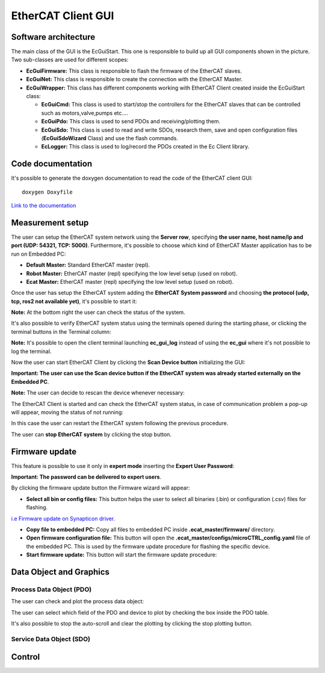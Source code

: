 .. _EtherCAT Client GUI:

*********************
EtherCAT Client GUI
*********************

.. image:: _static/EtherCAT_Client_GUI_Img/EtherCAT_Client_GUI_Img_0.png

.. _EtherCAT GUI Architecture:

Software architecture
=============================

.. image:: _static/EtherCAT_Client_GUI_Img/EtherCAT_Client_GUI_Img_1.png

The main class of the GUI is the EcGuiStart. This one is responsible to build up all GUI components shown in the picture. 
Two sub-classes are used for different scopes:

* **EcGuiFirmware:** This class is responsible to flash the firmware of the EtherCAT slaves.
* **EcGuiNet:** This class is responsible to create the connection with the EtherCAT Master.
* **EcGuiWrapper:** This class has different components working with EtherCAT Client created inside the EcGuiStart class:

  * **EcGuiCmd:** This class is used to start/stop the controllers for the EtherCAT slaves that can be controlled such as motors,valve,pumps etc....
  * **EcGuiPdo:** This class is used to send PDOs and receiving/plotting them.
  * **EcGuiSdo:** This class is used to read and write SDOs, research them, save and open configuration files (**EcGuiSdoWizard** Class) and use the flash commands. 
  * **EcLogger:** This class is used to log/record the PDOs created in the Ec Client library.

.. _EtherCAT Client GUI Code documentation:

Code documentation
========================================

It's possible to generate the doxygen documentation to read the code of the EtherCAT client GUI::

   doxygen Doxyfile

`Link to the documentation <https://advanced-robotics-facility.github.io/ecat-client-advr/gui/>`__ 

Measurement setup
========================================

.. image:: _static/EtherCAT_Client_GUI_Img/EtherCAT_Client_GUI_Img_2.png

The user can setup the EtherCAT system network using the **Server row**, specifying **the user name, host name/ip and port (UDP: 54321, TCP: 5000)**. Furthermore, it's possible to choose which kind of EtherCAT Master application has to be run on Embedded PC:

* **Default Master:** Standard EtherCAT master (repl).
* **Robot Master:** EtherCAT master (repl) specifying the low level setup (used on robot).
* **Ecat Master:** EtherCAT master (repl) specifying the low level setup (used on robot).

Once the user has setup the EtherCAT system adding the **EtherCAT System password** and choosing **the protocol (udp, tcp, ros2 not available yet)**, it's possible to start it:

.. image:: _static/EtherCAT_Client_GUI_Img/EtherCAT_Client_GUI_Img_3.png

**Note:** At the bottom right the user can check the status of the system.

It's also possible to verify EtherCAT system status using the terminals opened during the starting phase, or clicking the terminal buttons in the Terminal column:

.. image:: _static/EtherCAT_Client_GUI_Img/EtherCAT_Client_GUI_Img_4.png

**Note:** It's possible to open the client terminal launching **ec_gui_log** instead of using the **ec_gui** where it's not possible to log the terminal.

Now the user can start EtherCAT Client by clicking the **Scan Device button** initializing the GUI:

.. image:: _static/EtherCAT_Client_GUI_Img/EtherCAT_Client_GUI_Img_5.png

**Important:  The user can use the Scan device button if the EtherCAT system was already started externally on the Embedded PC**.

**Note:**  The user can decide to rescan the device whenever necessary:

.. image:: _static/EtherCAT_Client_GUI_Img/EtherCAT_Client_GUI_Img_6.png

The EtherCAT Client is started and can check the EtherCAT system status, in case of communication problem a pop-up will appear, moving the status of not running:

.. image:: _static/EtherCAT_Client_GUI_Img/EtherCAT_Client_GUI_Img_7.png

In this case the user can restart the EtherCAT system following the previous procedure. 

The user can **stop EtherCAT system** by clicking the stop button.

Firmware update
========================================

This feature is possible to use it only in **expert mode** inserting the **Expert User Password**:
 
.. image:: _static/EtherCAT_Client_GUI_Img/EtherCAT_Client_GUI_Img_8.png

**Important: The password can be delivered to expert users**.

By clicking the firmware update button the Firmware wizard will appear:

.. image:: _static/EtherCAT_Client_GUI_Img/EtherCAT_Client_GUI_Img_9.png

* **Select all bin or config files:** This button helps the user to select all binaries (.bin) or configuration (.csv) files for flashing. 

`i.e  Firmware update on Synapticon driver. <https://doc.synapticon.com/circulo/tutorials/foe_drive_operations.html?tocpath=Resources%7CTutorials%7C_____2/>`__

* **Copy file to embedded PC:** Copy all files to embedded PC inside **.ecat_master/firmware/** directory.
* **Open firmware configuration file:** This button will open the **.ecat_master/configs/microCTRL_config.yaml** file of the embedded PC. This is used by the firmware update procedure for flashing the specific device.
* **Start firmware update:** This button will start the firmware update procedure: 

.. image:: _static/EtherCAT_Client_GUI_Img/EtherCAT_Client_GUI_Img_10.png

Data Object and Graphics
========================================

Process Data Object (PDO)
--------------------------------------------

The user can check and plot the process data object:

.. image:: _static/EtherCAT_Client_GUI_Img/EtherCAT_Client_GUI_Img_11.png

The user can select which field of the PDO and device to plot by checking the box inside the PDO table.

It's also possible to stop the auto-scroll and clear the plotting by clicking the stop plotting button.

Service Data Object (SDO)
--------------------------------------------


Control
========================================



